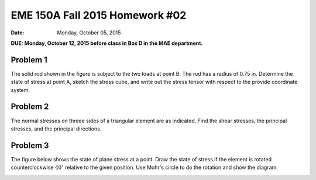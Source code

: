 ================================
EME 150A Fall 2015 Homework #02
================================

:date: Monday, October 05, 2015

**DUE: Monday, October 12, 2015 before class in Box D in the MAE department.**


Problem 1
=========

The solid rod shown in the figure is subject to the two loads at point B. The
rod has a radius of 0.75 in. Determine the state of stress at point A, sketch
the stress cube, and write out the stress tensor with respect to the provide
coordinate system.

.. image:: hw-02-prob-01.png
   :class: homeworkfig

Problem 2
=========

The normal stresses on threee sides of a triangular element are as indicated.
Find the shear stresses, the principal stresses, and the principal directions.

.. image:: hw-02-prob-02.png
   :class: homeworkfig

Problem 3
=========

The figure below shows the state of plane stress at a point. Draw the state of
stress if the element is rotated counterclockwise :math:`40^\circ` relative to
the given position. Use Mohr's circle to do the rotation and show the diagram.

.. image:: hw-02-prob-03.png
   :class: homeworkfig
